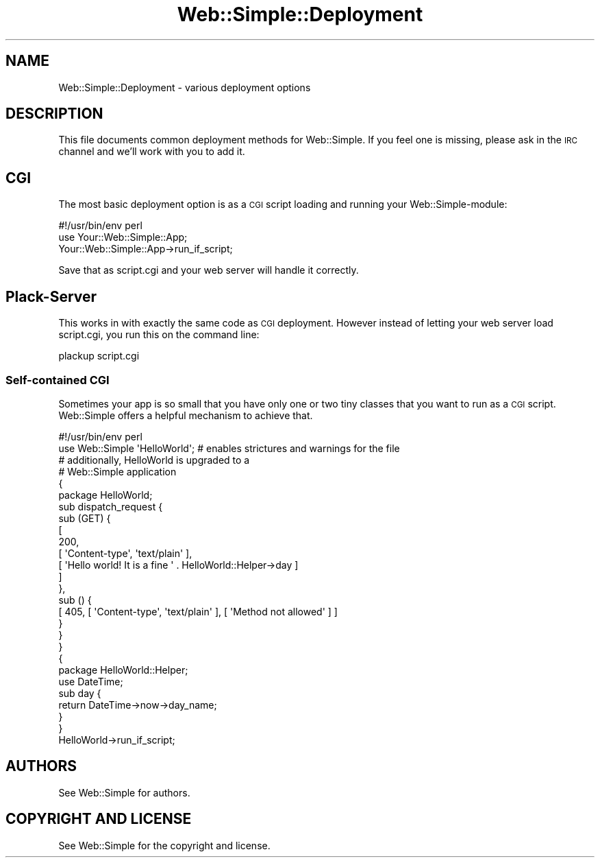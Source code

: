 .\" Automatically generated by Pod::Man 2.28 (Pod::Simple 3.28)
.\"
.\" Standard preamble:
.\" ========================================================================
.de Sp \" Vertical space (when we can't use .PP)
.if t .sp .5v
.if n .sp
..
.de Vb \" Begin verbatim text
.ft CW
.nf
.ne \\$1
..
.de Ve \" End verbatim text
.ft R
.fi
..
.\" Set up some character translations and predefined strings.  \*(-- will
.\" give an unbreakable dash, \*(PI will give pi, \*(L" will give a left
.\" double quote, and \*(R" will give a right double quote.  \*(C+ will
.\" give a nicer C++.  Capital omega is used to do unbreakable dashes and
.\" therefore won't be available.  \*(C` and \*(C' expand to `' in nroff,
.\" nothing in troff, for use with C<>.
.tr \(*W-
.ds C+ C\v'-.1v'\h'-1p'\s-2+\h'-1p'+\s0\v'.1v'\h'-1p'
.ie n \{\
.    ds -- \(*W-
.    ds PI pi
.    if (\n(.H=4u)&(1m=24u) .ds -- \(*W\h'-12u'\(*W\h'-12u'-\" diablo 10 pitch
.    if (\n(.H=4u)&(1m=20u) .ds -- \(*W\h'-12u'\(*W\h'-8u'-\"  diablo 12 pitch
.    ds L" ""
.    ds R" ""
.    ds C` ""
.    ds C' ""
'br\}
.el\{\
.    ds -- \|\(em\|
.    ds PI \(*p
.    ds L" ``
.    ds R" ''
.    ds C`
.    ds C'
'br\}
.\"
.\" Escape single quotes in literal strings from groff's Unicode transform.
.ie \n(.g .ds Aq \(aq
.el       .ds Aq '
.\"
.\" If the F register is turned on, we'll generate index entries on stderr for
.\" titles (.TH), headers (.SH), subsections (.SS), items (.Ip), and index
.\" entries marked with X<> in POD.  Of course, you'll have to process the
.\" output yourself in some meaningful fashion.
.\"
.\" Avoid warning from groff about undefined register 'F'.
.de IX
..
.nr rF 0
.if \n(.g .if rF .nr rF 1
.if (\n(rF:(\n(.g==0)) \{
.    if \nF \{
.        de IX
.        tm Index:\\$1\t\\n%\t"\\$2"
..
.        if !\nF==2 \{
.            nr % 0
.            nr F 2
.        \}
.    \}
.\}
.rr rF
.\" ========================================================================
.\"
.IX Title "Web::Simple::Deployment 3"
.TH Web::Simple::Deployment 3 "2012-05-07" "perl v5.12.5" "User Contributed Perl Documentation"
.\" For nroff, turn off justification.  Always turn off hyphenation; it makes
.\" way too many mistakes in technical documents.
.if n .ad l
.nh
.SH "NAME"
Web::Simple::Deployment \- various deployment options
.SH "DESCRIPTION"
.IX Header "DESCRIPTION"
This file documents common deployment methods for Web::Simple. If you feel one
is missing, please ask in the \s-1IRC\s0 channel and we'll work with you to add it.
.SH "CGI"
.IX Header "CGI"
The most basic deployment option is as a \s-1CGI\s0 script loading and running your
Web::Simple\-module:
.PP
.Vb 1
\&  #!/usr/bin/env perl
\&
\&  use Your::Web::Simple::App;
\&  Your::Web::Simple::App\->run_if_script;
.Ve
.PP
Save that as script.cgi and your web server will handle it correctly.
.SH "Plack-Server"
.IX Header "Plack-Server"
This works in with exactly the same code as \s-1CGI\s0 deployment. However instead of
letting your web server load script.cgi, you run this on the command line:
.PP
.Vb 1
\&  plackup script.cgi
.Ve
.SS "Self-contained \s-1CGI\s0"
.IX Subsection "Self-contained CGI"
Sometimes your app is so small that you have only one or two tiny classes that
you want to run as a \s-1CGI\s0 script. Web::Simple offers a helpful mechanism to
achieve that.
.PP
.Vb 1
\&  #!/usr/bin/env perl
\&
\&  use Web::Simple \*(AqHelloWorld\*(Aq;   # enables strictures and warnings for the file
\&                                  # additionally, HelloWorld is upgraded to a
\&                                  # Web::Simple application
\&  {
\&    package HelloWorld;
\&
\&    sub dispatch_request {
\&      sub (GET) {
\&        [
\&          200,
\&          [ \*(AqContent\-type\*(Aq, \*(Aqtext/plain\*(Aq ],
\&          [ \*(AqHello world! It is a fine \*(Aq . HelloWorld::Helper\->day ]
\&        ]
\&      },
\&      sub () {
\&        [ 405, [ \*(AqContent\-type\*(Aq, \*(Aqtext/plain\*(Aq ], [ \*(AqMethod not allowed\*(Aq ] ]
\&      }
\&    }
\&  }
\&
\&  {
\&    package HelloWorld::Helper;
\&
\&    use DateTime;
\&
\&    sub day {
\&      return DateTime\->now\->day_name;
\&    }
\&  }
\&
\&  HelloWorld\->run_if_script;
.Ve
.SH "AUTHORS"
.IX Header "AUTHORS"
See Web::Simple for authors.
.SH "COPYRIGHT AND LICENSE"
.IX Header "COPYRIGHT AND LICENSE"
See Web::Simple for the copyright and license.
